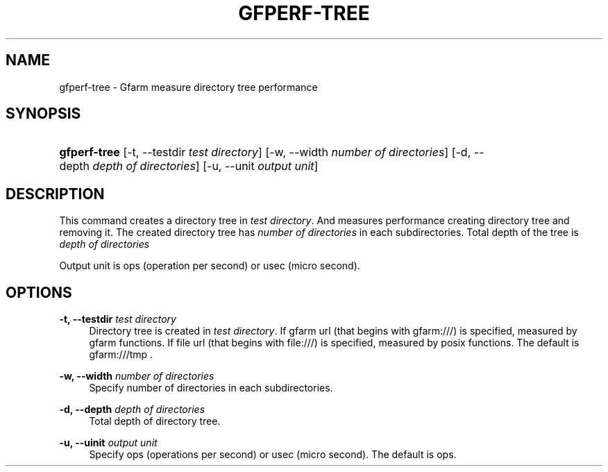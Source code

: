 '\" t
.\"     Title: gfperf-tree
.\"    Author: [FIXME: author] [see http://docbook.sf.net/el/author]
.\" Generator: DocBook XSL Stylesheets v1.76.1 <http://docbook.sf.net/>
.\"      Date: 19 May 2012
.\"    Manual: Gfarm
.\"    Source: Gfarm
.\"  Language: English
.\"
.TH "GFPERF\-TREE" "1" "19 May 2012" "Gfarm" "Gfarm"
.\" -----------------------------------------------------------------
.\" * Define some portability stuff
.\" -----------------------------------------------------------------
.\" ~~~~~~~~~~~~~~~~~~~~~~~~~~~~~~~~~~~~~~~~~~~~~~~~~~~~~~~~~~~~~~~~~
.\" http://bugs.debian.org/507673
.\" http://lists.gnu.org/archive/html/groff/2009-02/msg00013.html
.\" ~~~~~~~~~~~~~~~~~~~~~~~~~~~~~~~~~~~~~~~~~~~~~~~~~~~~~~~~~~~~~~~~~
.ie \n(.g .ds Aq \(aq
.el       .ds Aq '
.\" -----------------------------------------------------------------
.\" * set default formatting
.\" -----------------------------------------------------------------
.\" disable hyphenation
.nh
.\" disable justification (adjust text to left margin only)
.ad l
.\" -----------------------------------------------------------------
.\" * MAIN CONTENT STARTS HERE *
.\" -----------------------------------------------------------------
.SH "NAME"
gfperf-tree \- Gfarm measure directory tree performance
.SH "SYNOPSIS"
.HP \w'\fBgfperf\-tree\fR\ 'u
\fBgfperf\-tree\fR [\-t,\ \-\-testdir\ \fItest\ directory\fR] [\-w,\ \-\-width\ \fInumber\ of\ directories\fR] [\-d,\ \-\-depth\ \fIdepth\ of\ directories\fR] [\-u,\ \-\-unit\ \fIoutput\ unit\fR]
.SH "DESCRIPTION"
.PP
This command creates a directory tree in
\fItest directory\fR\&. And measures performance creating directory tree and removing it\&. The created directory tree has
\fInumber of directories\fR
in each subdirectories\&. Total depth of the tree is
\fI depth of directories\fR
.PP
Output unit is ops (operation per second) or usec (micro second)\&.
.SH "OPTIONS"
.PP
\fB\-t, \-\-testdir\fR \fItest directory\fR
.RS 4
Directory tree is created in
\fItest directory\fR\&. If gfarm url (that begins with gfarm:///) is specified, measured by gfarm functions\&. If file url (that begins with file:///) is specified, measured by posix functions\&. The default is gfarm:///tmp \&.
.RE
.PP
\fB\-w, \-\-width\fR \fInumber of directories\fR
.RS 4
Specify number of directories in each subdirectories\&.
.RE
.PP
\fB\-d, \-\-depth\fR \fIdepth of directories\fR
.RS 4
Total depth of directory tree\&.
.RE
.PP
\fB\-u, \-\-uinit\fR \fIoutput unit\fR
.RS 4
Specify ops (operations per second) or usec (micro second)\&. The default is ops\&.
.RE

